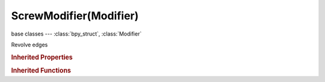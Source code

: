 ScrewModifier(Modifier)
=======================

.. module:: bpy.types

base classes --- :class:`bpy_struct`, :class:`Modifier`

.. class:: ScrewModifier(Modifier)

   Revolve edges

   .. attribute:: angle

      Angle of revolution

      :type: float in [-inf, inf], default 0.0

   .. attribute:: axis

      Screw axis

      :type: enum in ['X', 'Y', 'Z'], default 'X'

   .. attribute:: iterations

      Number of times to apply the screw operation

      :type: int in [1, 10000], default 0

   .. attribute:: merge_threshold

      Limit below which to merge vertices

      :type: float in [0, inf], default 0.0

   .. attribute:: object

      Object to define the screw axis

      :type: :class:`Object`

   .. attribute:: render_steps

      Number of steps in the revolution

      :type: int in [2, 10000], default 0

   .. attribute:: screw_offset

      Offset the revolution along its axis

      :type: float in [-inf, inf], default 0.0

   .. attribute:: steps

      Number of steps in the revolution

      :type: int in [2, 10000], default 0

   .. attribute:: use_merge_vertices

      Merge adjacent vertices (screw offset must be zero)

      :type: boolean, default False

   .. attribute:: use_normal_calculate

      Calculate the order of edges (needed for meshes, but not curves)

      :type: boolean, default False

   .. attribute:: use_normal_flip

      Flip normals of lathed faces

      :type: boolean, default False

   .. attribute:: use_object_screw_offset

      Use the distance between the objects to make a screw

      :type: boolean, default False

   .. attribute:: use_smooth_shade

      Output faces with smooth shading rather than flat shaded

      :type: boolean, default False

   .. attribute:: use_stretch_u

      Stretch the U coordinates between 0-1 when UV's are present

      :type: boolean, default False

   .. attribute:: use_stretch_v

      Stretch the V coordinates between 0-1 when UV's are present

      :type: boolean, default False

   .. classmethod:: bl_rna_get_subclass(id, default=None)
   
      :arg id: The RNA type identifier.
      :type id: string
      :return: The RNA type or default when not found.
      :rtype: :class:`bpy.types.Struct` subclass


   .. classmethod:: bl_rna_get_subclass_py(id, default=None)
   
      :arg id: The RNA type identifier.
      :type id: string
      :return: The class or default when not found.
      :rtype: type


.. rubric:: Inherited Properties

.. hlist::
   :columns: 2

   * :class:`bpy_struct.id_data`
   * :class:`Modifier.name`
   * :class:`Modifier.type`
   * :class:`Modifier.show_viewport`
   * :class:`Modifier.show_render`
   * :class:`Modifier.show_in_editmode`
   * :class:`Modifier.show_on_cage`
   * :class:`Modifier.show_expanded`
   * :class:`Modifier.use_apply_on_spline`

.. rubric:: Inherited Functions

.. hlist::
   :columns: 2

   * :class:`bpy_struct.as_pointer`
   * :class:`bpy_struct.driver_add`
   * :class:`bpy_struct.driver_remove`
   * :class:`bpy_struct.get`
   * :class:`bpy_struct.is_property_hidden`
   * :class:`bpy_struct.is_property_readonly`
   * :class:`bpy_struct.is_property_set`
   * :class:`bpy_struct.items`
   * :class:`bpy_struct.keyframe_delete`
   * :class:`bpy_struct.keyframe_insert`
   * :class:`bpy_struct.keys`
   * :class:`bpy_struct.path_from_id`
   * :class:`bpy_struct.path_resolve`
   * :class:`bpy_struct.property_unset`
   * :class:`bpy_struct.type_recast`
   * :class:`bpy_struct.values`

